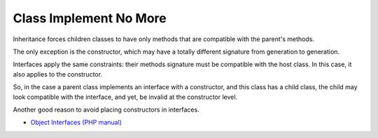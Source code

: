 .. _class-implement-no-more:

Class Implement No More
-----------------------

.. meta::
	:description:
		Class Implement No More: Inheritance forces children classes to have only methods that are compatible with the parent's methods.
	:twitter:card: summary_large_image
	:twitter:site: @exakat
	:twitter:title: Class Implement No More
	:twitter:description: Class Implement No More: Inheritance forces children classes to have only methods that are compatible with the parent's methods
	:twitter:creator: @exakat
	:twitter:image:src: https://php-tips.readthedocs.io/en/latest/_images/class_implements_no_more.png
	:og:image: https://php-tips.readthedocs.io/en/latest/_images/class_implements_no_more.png
	:og:title: Class Implement No More
	:og:type: article
	:og:description: Inheritance forces children classes to have only methods that are compatible with the parent's methods
	:og:url: https://php-tips.readthedocs.io/en/latest/tips/class_implements_no_more.html
	:og:locale: en

.. raw:: html

	<script type="application/ld+json">{"@context":"https:\/\/schema.org","@graph":[{"@type":"WebPage","@id":"https:\/\/php-tips.readthedocs.io\/en\/latest\/tips\/class_implements_no_more.html","url":"https:\/\/php-tips.readthedocs.io\/en\/latest\/tips\/class_implements_no_more.html","name":"Class Implement No More","isPartOf":{"@id":"https:\/\/www.exakat.io\/"},"datePublished":"Thu, 07 Nov 2024 22:18:33 +0000","dateModified":"Thu, 07 Nov 2024 22:18:33 +0000","description":"Inheritance forces children classes to have only methods that are compatible with the parent's methods","inLanguage":"en-US","potentialAction":[{"@type":"ReadAction","target":["https:\/\/php-tips.readthedocs.io\/en\/latest\/tips\/class_implements_no_more.html"]}]},{"@type":"WebSite","@id":"https:\/\/www.exakat.io\/","url":"https:\/\/www.exakat.io\/","name":"Exakat","description":"Smart PHP static analysis","inLanguage":"en-US"}]}</script>

Inheritance forces children classes to have only methods that are compatible with the parent's methods.

The only exception is the constructor, which may have a totally different signature from generation to generation.

Interfaces apply the same constraints: their methods signature must be compatible with the host class. In this case, it also applies to the constructor.

So, in the case a parent class implements an interface with a constructor, and this class has a child class, the child may look compatible with the interface, and yet, be invalid at the constructor level.

Another good reason to avoid placing constructors in interfaces.

.. image:: ../images/class_implements_no_more.png

* `Object Interfaces (PHP manual) <https://www.php.net/manual/en/language.oop5.interfaces.php>`_


